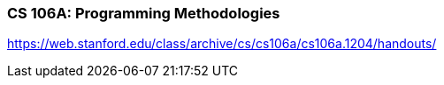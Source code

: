 === CS 106A: Programming Methodologies
https://web.stanford.edu/class/archive/cs/cs106a/cs106a.1204/handouts/
